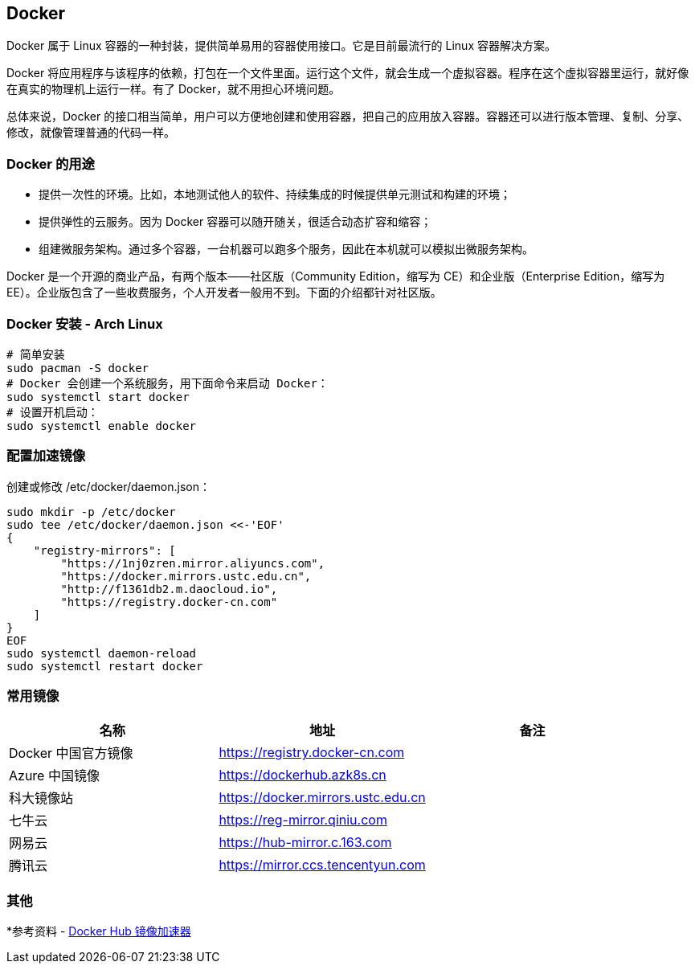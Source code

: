 == Docker

Docker 属于 Linux 容器的一种封装，提供简单易用的容器使用接口。它是目前最流行的 Linux 容器解决方案。

Docker 将应用程序与该程序的依赖，打包在一个文件里面。运行这个文件，就会生成一个虚拟容器。程序在这个虚拟容器里运行，就好像在真实的物理机上运行一样。有了 Docker，就不用担心环境问题。

总体来说，Docker 的接口相当简单，用户可以方便地创建和使用容器，把自己的应用放入容器。容器还可以进行版本管理、复制、分享、修改，就像管理普通的代码一样。

=== Docker 的用途

* 提供一次性的环境。比如，本地测试他人的软件、持续集成的时候提供单元测试和构建的环境；
* 提供弹性的云服务。因为 Docker 容器可以随开随关，很适合动态扩容和缩容；
* 组建微服务架构。通过多个容器，一台机器可以跑多个服务，因此在本机就可以模拟出微服务架构。

Docker 是一个开源的商业产品，有两个版本——社区版（Community Edition，缩写为 CE）和企业版（Enterprise Edition，缩写为 EE）。企业版包含了一些收费服务，个人开发者一般用不到。下面的介绍都针对社区版。

=== Docker 安装 - Arch Linux

```sh
# 简单安装
sudo pacman -S docker
# Docker 会创建一个系统服务，用下面命令来启动 Docker：
sudo systemctl start docker
# 设置开机启动：
sudo systemctl enable docker
```

=== 配置加速镜像

创建或修改 /etc/docker/daemon.json：

```sh
sudo mkdir -p /etc/docker
sudo tee /etc/docker/daemon.json <<-'EOF'
{
    "registry-mirrors": [
        "https://1nj0zren.mirror.aliyuncs.com",
        "https://docker.mirrors.ustc.edu.cn",
        "http://f1361db2.m.daocloud.io",
        "https://registry.docker-cn.com"
    ]
}
EOF
sudo systemctl daemon-reload
sudo systemctl restart docker
```

=== 常用镜像

|===
|名称 |地址 |备注

|Docker 中国官方镜像
|https://registry.docker-cn.com
|

|Azure 中国镜像
|https://dockerhub.azk8s.cn
|

|科大镜像站
|https://docker.mirrors.ustc.edu.cn
|

|七牛云
|https://reg-mirror.qiniu.com
|

|网易云
|https://hub-mirror.c.163.com
|

|腾讯云
|https://mirror.ccs.tencentyun.com
|

|===

=== 其他

*参考资料 - https://segmentfault.com/a/1190000019115546[Docker Hub 镜像加速器]
